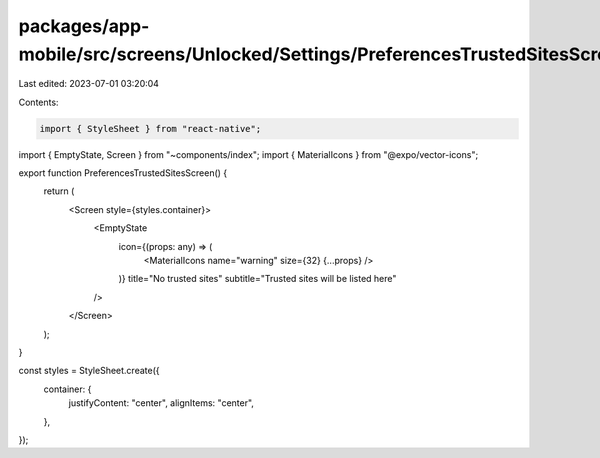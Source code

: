 packages/app-mobile/src/screens/Unlocked/Settings/PreferencesTrustedSitesScreen.tsx
===================================================================================

Last edited: 2023-07-01 03:20:04

Contents:

.. code-block:: tsx

    import { StyleSheet } from "react-native";

import { EmptyState, Screen } from "~components/index";
import { MaterialIcons } from "@expo/vector-icons";

export function PreferencesTrustedSitesScreen() {
  return (
    <Screen style={styles.container}>
      <EmptyState
        icon={(props: any) => (
          <MaterialIcons name="warning" size={32} {...props} />
        )}
        title="No trusted sites"
        subtitle="Trusted sites will be listed here"
      />
    </Screen>
  );
}

const styles = StyleSheet.create({
  container: {
    justifyContent: "center",
    alignItems: "center",
  },
});


